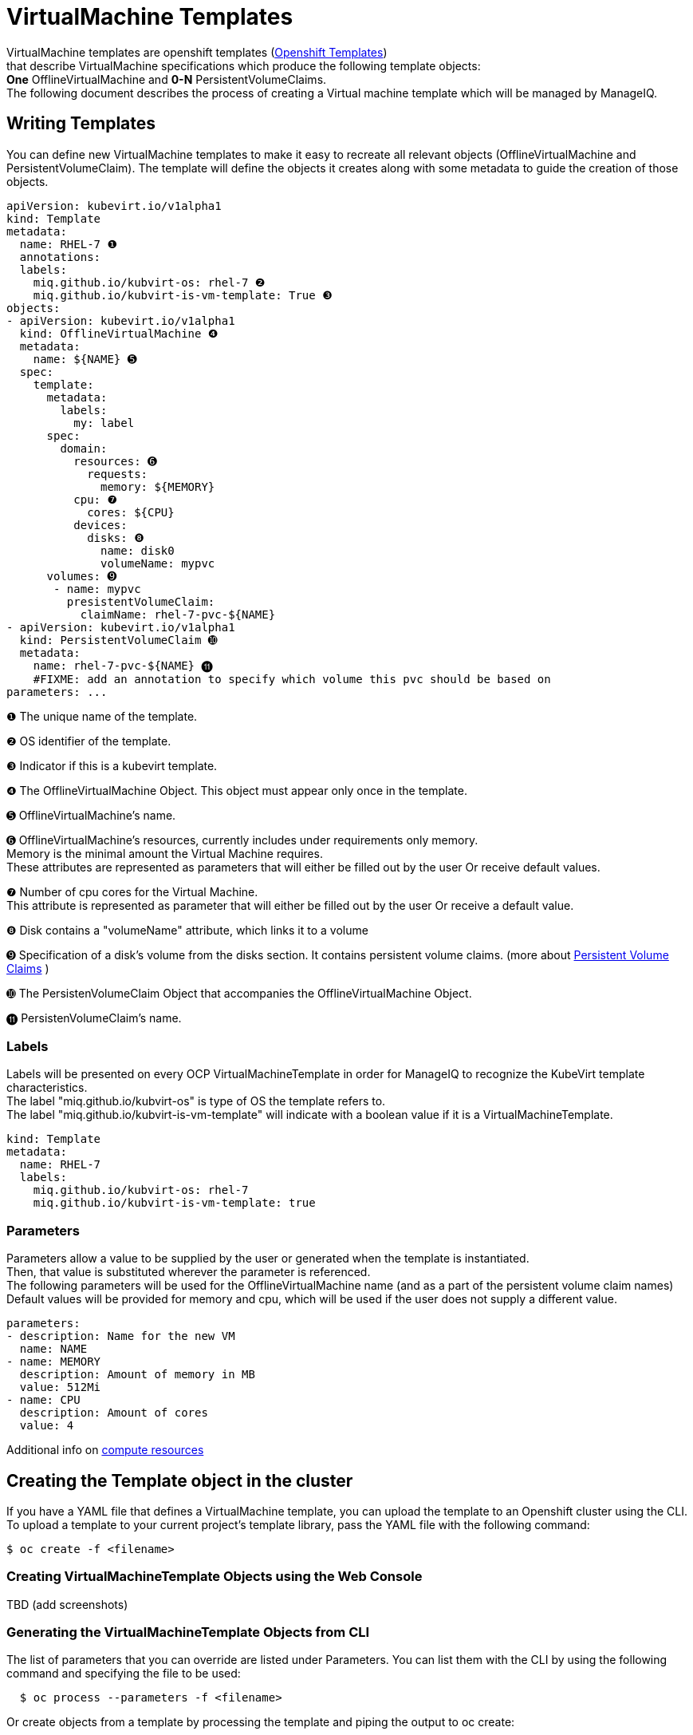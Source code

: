 = VirtualMachine Templates

VirtualMachine templates are openshift templates (link:https://docs.openshift.org/latest/dev_guide/templates.html[Openshift Templates]) +
that describe VirtualMachine specifications which produce the following template objects: +
**One** OfflineVirtualMachine and **0-N** PersistentVolumeClaims. +
The following document describes the process of creating a Virtual machine template which will be managed by ManageIQ.

== Writing Templates
You can define new VirtualMachine templates to make it easy to recreate all relevant objects (OfflineVirtualMachine and PersistentVolumeClaim). The template will define the objects it creates along with some metadata to guide the creation of those objects.

[source,yaml]
----
apiVersion: kubevirt.io/v1alpha1
kind: Template
metadata:
  name: RHEL-7 ❶
  annotations:
  labels:
    miq.github.io/kubvirt-os: rhel-7 ❷
    miq.github.io/kubvirt-is-vm-template: True ❸
objects:
- apiVersion: kubevirt.io/v1alpha1
  kind: OfflineVirtualMachine ❹
  metadata:
    name: ${NAME} ➎
  spec:
    template:
      metadata:
        labels:
          my: label
      spec:
        domain: 
          resources: ➏
            requests:
              memory: ${MEMORY} 
          cpu: ❼
            cores: ${CPU}
          devices:
            disks: ❽
              name: disk0
              volumeName: mypvc 
      volumes: ➒
       - name: mypvc
         presistentVolumeClaim:
           claimName: rhel-7-pvc-${NAME}
- apiVersion: kubevirt.io/v1alpha1
  kind: PersistentVolumeClaim ➓
  metadata:
    name: rhel-7-pvc-${NAME} ⓫
    #FIXME: add an annotation to specify which volume this pvc should be based on
parameters: ...

----
 
❶ The unique name of the template. +

❷ OS identifier of the template. +

❸ Indicator if this is a kubevirt template. +

❹ The OfflineVirtualMachine Object. This object must appear only once in the template. +

➎ OfflineVirtualMachine’s name. +

➏ OfflineVirtualMachine’s resources, currently includes under requirements only memory. +
   Memory is the minimal amount the Virtual Machine requires. +
   These attributes are represented as parameters that will either be filled out by the user Or receive default values. +
   
❼ Number of cpu cores for the Virtual Machine. +
  This attribute is represented as parameter that will either be filled out by the user Or receive a default value. +
  
❽ Disk contains a "volumeName" attribute, which links it to a volume +

➒ Specification of a disk's volume from the disks section. It contains persistent volume claims.  
(more about link:https://kubernetes.io/docs/concepts/storage/persistent-volumes/[Persistent Volume Claims] ) +
        
➓ The PersistenVolumeClaim Object that accompanies the OfflineVirtualMachine Object. +

⓫ PersistenVolumeClaim’s name. +



=== Labels

Labels will be presented on every OCP VirtualMachineTemplate in order for ManageIQ to recognize the KubeVirt template characteristics. + 
The label "miq.github.io/kubvirt-os" is type of OS the template refers to. +
The label "miq.github.io/kubvirt-is-vm-template" will indicate with a boolean value if it is a VirtualMachineTemplate.

[source,yaml]
----
kind: Template
metadata:
  name: RHEL-7
  labels:
    miq.github.io/kubvirt-os: rhel-7 
    miq.github.io/kubvirt-is-vm-template: true
----

=== Parameters

Parameters allow a value to be supplied by the user or generated when the template is instantiated. +
Then, that value is substituted wherever the parameter is referenced. +
The following parameters will be used for the OfflineVirtualMachine name (and as a part of the persistent volume claim names) +
Default values will be provided for memory and cpu, which will be used if the user does not supply a different value.

[source,yaml]
----
parameters:
- description: Name for the new VM     
  name: NAME   
- name: MEMORY
  description: Amount of memory in MB
  value: 512Mi  
- name: CPU
  description: Amount of cores
  value: 4    
----

Additional info on link:https://kubernetes.io/docs/concepts/configuration/manage-compute-resources-container/[compute resources]


== Creating the Template object in the cluster

If you have a YAML file that defines a VirtualMachine template, you can upload the template to an Openshift cluster using the CLI. 
To upload a template to your current project’s template library, pass the YAML file with the following command: +

----
$ oc create -f <filename>
----


=== Creating VirtualMachineTemplate Objects using the Web Console
TBD  (add screenshots)

=== Generating the VirtualMachineTemplate Objects from CLI 
The list of parameters that you can override are listed under  Parameters.
You can list them with the CLI by using the following command and specifying the file to be used:
----
  $ oc process --parameters -f <filename>
----

Or create objects from a template by processing the template and piping the output to oc create:

----
  $ oc process --parameters -f <filename> | oc create -f -
----


== Modifying an Uploaded Template
You can edit a template that has already been uploaded to your project by using the following command: +

----
$ oc edit template <template>
----



=== Full VirtualMachine Template example

[source,yaml]
----
apiVersion: kubevirt.io/v1alpha1
kind: Template 
metadata:
  name: RHEL-7 
  # name: Microsoft-Windows-2012r1
  labels:
    miq.github.io/kubvirt-os: rhel-7
    miq.github.io/kubvirt-is-vm-template: true  
objects:
- apiVersion: kubevirt.io/v1alpha1
  kind: OfflineVirtualMachine
  metadata:
    name: ${NAME} 
  spec:
    template:
      metadata:
        labels:
          my: label
      spec:
        domain:
          resources:
            requests:
              memory: ${MEMORY} 
          cpu:
            cores: ${CPU}
          devices:
            disks:
              name: disk0
              volumeName: mypvc 
      volumes:
       - name: mypvc
         presistentVolumeClaim:
           claimName: rhel-7-pvc-${NAME}
- apiVersion: kubevirt.io/v1alpha1
  kind: PersistentVolumeClaim
  metadata:
    name: rhel-7-pvc-${NAME}
    #FIXME: add an annotation to specify which volume this pvc should be based on
parameters:
- description: Name for the new VM     
  name: NAME   
- description: Amount of memory in MB
  name: MEMORY
  value: 512Mi  #default
- description: Amount of cores
  name: CPU
  value: 4    #default
----
